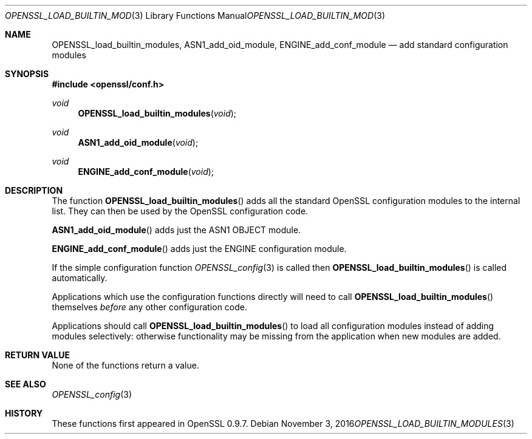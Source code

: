 .Dd $Mdocdate: November 3 2016 $
.Dt OPENSSL_LOAD_BUILTIN_MODULES 3
.Os
.Sh NAME
.Nm OPENSSL_load_builtin_modules ,
.Nm ASN1_add_oid_module ,
.Nm ENGINE_add_conf_module
.Nd add standard configuration modules
.Sh SYNOPSIS
.In openssl/conf.h
.Ft void
.Fn OPENSSL_load_builtin_modules void
.Ft void
.Fn ASN1_add_oid_module void
.Ft void
.Fn ENGINE_add_conf_module void
.Sh DESCRIPTION
The function
.Fn OPENSSL_load_builtin_modules
adds all the standard OpenSSL configuration modules to the internal
list.
They can then be used by the OpenSSL configuration code.
.Pp
.Fn ASN1_add_oid_module
adds just the ASN1 OBJECT module.
.Pp
.Fn ENGINE_add_conf_module
adds just the ENGINE configuration module.
.Pp
If the simple configuration function
.Xr OPENSSL_config 3
is called then
.Fn OPENSSL_load_builtin_modules
is called automatically.
.Pp
Applications which use the configuration functions directly will need to
call
.Fn OPENSSL_load_builtin_modules
themselves
.Em before
any other configuration code.
.Pp
Applications should call
.Fn OPENSSL_load_builtin_modules
to load all configuration modules instead of adding modules selectively:
otherwise functionality may be missing from the application when
new modules are added.
.Sh RETURN VALUE
None of the functions return a value.
.Sh SEE ALSO
.Xr OPENSSL_config 3
.Sh HISTORY
These functions first appeared in OpenSSL 0.9.7.
